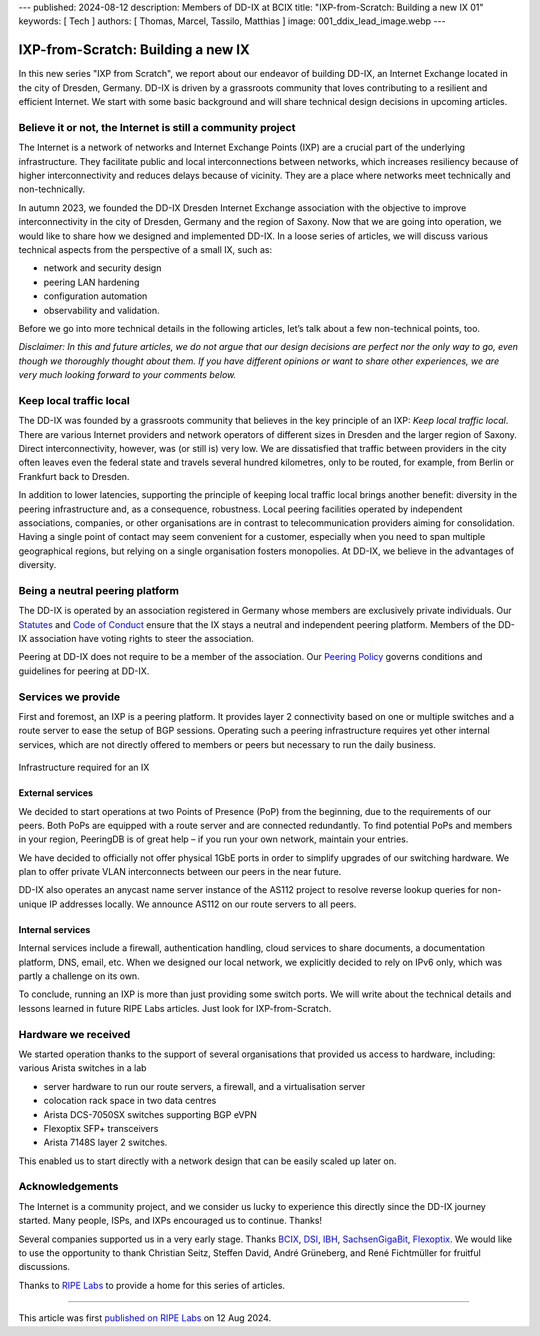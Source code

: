 ---
published: 2024-08-12
description: Members of DD-IX at BCIX
title: "IXP-from-Scratch: Building a new IX 01"
keywords: [ Tech ]
authors: [ Thomas, Marcel, Tassilo, Matthias ]
image: 001_ddix_lead_image.webp
---

IXP-from-Scratch: Building a new IX
###################################

In this new series "IXP from Scratch", we report about our endeavor of building DD-IX, an Internet Exchange located in the city of Dresden, Germany. DD-IX is driven by a grassroots community that loves contributing to a resilient and efficient Internet. We start with some basic background and will share technical design decisions in upcoming articles.

Believe it or not, the Internet is still a community project
------------------------------------------------------------

The Internet is a network of networks and Internet Exchange Points (IXP) are a crucial part of the underlying infrastructure. They facilitate public and local interconnections between networks, which increases resiliency because of higher interconnectivity and reduces delays because of vicinity. They are a place where networks meet technically and non-technically.

In autumn 2023, we founded the DD-IX Dresden Internet Exchange association with the objective to improve interconnectivity in the city of Dresden, Germany and the region of Saxony. Now that we are going into operation, we would like to share how we designed and implemented DD-IX. In a loose series of articles, we will discuss various technical aspects from the perspective of a small IX, such as:

- network and security design
- peering LAN hardening
- configuration automation
- observability and validation.

Before we go into more technical details in the following articles, let’s talk about a few non-technical points, too.

*Disclaimer: In this and future articles, we do not argue that our design decisions are perfect nor the only way to go, even though we thoroughly thought about them. If you have different opinions or want to share other experiences, we are very much looking forward to your comments below.*


Keep local traffic local
------------------------

The DD-IX was founded by a grassroots community that believes in the key principle of an IXP: *Keep local traffic local*. There are various Internet providers and network operators of different sizes in Dresden and the larger region of Saxony. Direct interconnectivity, however, was (or still is) very low. We are dissatisfied that traffic between providers in the city often leaves even the federal state and travels several hundred kilometres, only to be routed, for example, from Berlin or Frankfurt back to Dresden.

In addition to lower latencies, supporting the principle of keeping local traffic local brings another benefit: diversity in the peering infrastructure and, as a consequence, robustness. Local peering facilities operated by independent associations, companies, or other organisations are in contrast to telecommunication providers aiming for consolidation. Having a single point of contact may seem convenient for a customer, especially when you need to span multiple geographical regions, but relying on a single organisation fosters monopolies. At DD-IX, we believe in the advantages of diversity.


Being a neutral peering platform
--------------------------------

The DD-IX is operated by an association registered in Germany whose members are exclusively private individuals. Our `Statutes <https://content.dd-ix.net/documents/download/DD-IX_Satzung.pdf>`_ and `Code of Conduct <https://content.dd-ix.net/documents/download/DD-IX_CoC_EN.pdf>`_ ensure that the IX stays a neutral and independent peering platform. Members of the DD-IX association have voting rights to steer the association.

Peering at DD-IX does not require to be a member of the association. Our `Peering Policy <https://dd-ix.net/peering/policy>`_ governs conditions and guidelines for peering at DD-IX.


Services we provide
-------------------

First and foremost, an IXP is a peering platform. It provides layer 2 connectivity based on one or multiple switches and a route server to ease the setup of BGP sessions. Operating such a peering infrastructure requires yet other internal services, which are not directly offered to members or peers but necessary to run the daily business.

.. figure:: 001_ddix_peering_lan.webp
    :width: 80%
    :align: center

    Infrastructure required for an IX

External services
_________________

We decided to start operations at two Points of Presence (PoP) from the beginning, due to the requirements of our peers. Both PoPs are equipped with a route server and are connected redundantly. To find potential PoPs and members in your region, PeeringDB is of great help – if you run your own network, maintain your entries.

We have decided to officially not offer physical 1GbE ports in order to simplify upgrades of our switching hardware. We plan to offer private VLAN interconnects between our peers in the near future.

DD-IX also operates an anycast name server instance of the AS112 project to resolve reverse lookup queries for non-unique IP addresses locally. We announce AS112 on our route servers to all peers.


Internal services
_________________

Internal services include a firewall, authentication handling, cloud services to share documents, a documentation platform, DNS, email, etc. When we designed our local network, we explicitly decided to rely on IPv6 only, which was partly a challenge on its own.

To conclude, running an IXP is more than just providing some switch ports. We will write about the technical details and lessons learned in future RIPE Labs articles. Just look for IXP-from-Scratch.



Hardware we received
--------------------

We started operation thanks to the support of several organisations that provided us access to hardware, including:
various Arista switches in a lab

.. image:: 001_ddix_lab_switches.webp
  :align: right
  :width: 50%

- server hardware to run our route servers, a firewall, and a virtualisation server
- colocation rack space in two data centres
- Arista DCS-7050SX switches supporting BGP eVPN
- Flexoptix SFP+ transceivers
- Arista 7148S layer 2 switches.

This enabled us to start directly with a network design that can be easily scaled up later on.


Acknowledgements
----------------

The Internet is a community project, and we consider us lucky to experience this directly since the DD-IX journey started. Many people, ISPs, and IXPs encouraged us to continue. Thanks!

Several companies supported us in a very early stage. Thanks `BCIX <https://www.bcix.de/>`_, `DSI <https://www.dsi.net/>`_, `IBH <https://www.ibh.de/>`_, `SachsenGigaBit <https://www.sachsen-gigabit.de/>`_, `Flexoptix <https://www.flexoptix.net/>`_. We would like to use the opportunity to thank Christian Seitz, Steffen David, André Grüneberg, and René Fichtmüller for fruitful discussions.

Thanks to `RIPE Labs <https://labs.ripe.net/>`_ to provide a home for this series of articles.

----

This article was first `published  on RIPE Labs <https://labs.ripe.net/author/liske/ixp-from-scratch-building-a-new-ix/>`_ on 12 Aug 2024.
